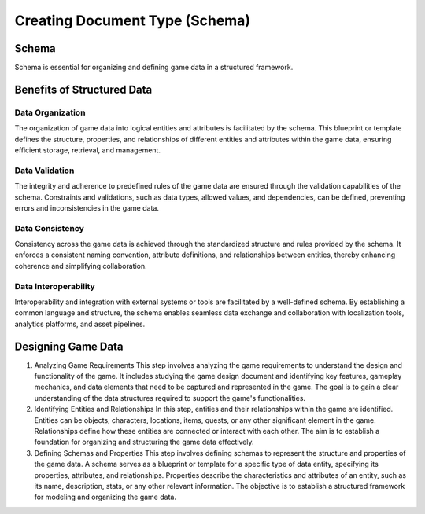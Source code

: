 Creating Document Type (Schema)
===============================

Schema
------

Schema is essential for organizing and defining game data in a structured framework.

Benefits of Structured Data
---------------------------

Data Organization
^^^^^^^^^^^^^^^^^

The organization of game data into logical entities and attributes is facilitated by the schema. This blueprint or template defines the structure, properties, and relationships of different entities and attributes within the game data, ensuring efficient storage, retrieval, and management.

Data Validation
^^^^^^^^^^^^^^^

The integrity and adherence to predefined rules of the game data are ensured through the validation capabilities of the schema. Constraints and validations, such as data types, allowed values, and dependencies, can be defined, preventing errors and inconsistencies in the game data.

Data Consistency
^^^^^^^^^^^^^^^^

Consistency across the game data is achieved through the standardized structure and rules provided by the schema. It enforces a consistent naming convention, attribute definitions, and relationships between entities, thereby enhancing coherence and simplifying collaboration.

Data Interoperability
^^^^^^^^^^^^^^^^^^^^^

Interoperability and integration with external systems or tools are facilitated by a well-defined schema. By establishing a common language and structure, the schema enables seamless data exchange and collaboration with localization tools, analytics platforms, and asset pipelines.

Designing Game Data
-------------------

1. Analyzing Game Requirements
   This step involves analyzing the game requirements to understand the design and functionality of the game. It includes studying the game design document and identifying key features, gameplay mechanics, and data elements that need to be captured and represented in the game. The goal is to gain a clear understanding of the data structures required to support the game's functionalities.

2. Identifying Entities and Relationships 
   In this step, entities and their relationships within the game are identified. Entities can be objects, characters, locations, items, quests, or any other significant element in the game. Relationships define how these entities are connected or interact with each other. The aim is to establish a foundation for organizing and structuring the game data effectively.

3. Defining Schemas and Properties
   This step involves defining schemas to represent the structure and properties of the game data. A schema serves as a blueprint or template for a specific type of data entity, specifying its properties, attributes, and relationships. Properties describe the characteristics and attributes of an entity, such as its name, description, stats, or any other relevant information. The objective is to establish a structured framework for modeling and organizing the game data.
